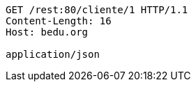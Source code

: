 [source,http,options="nowrap"]
----
GET /rest:80/cliente/1 HTTP/1.1
Content-Length: 16
Host: bedu.org

application/json
----